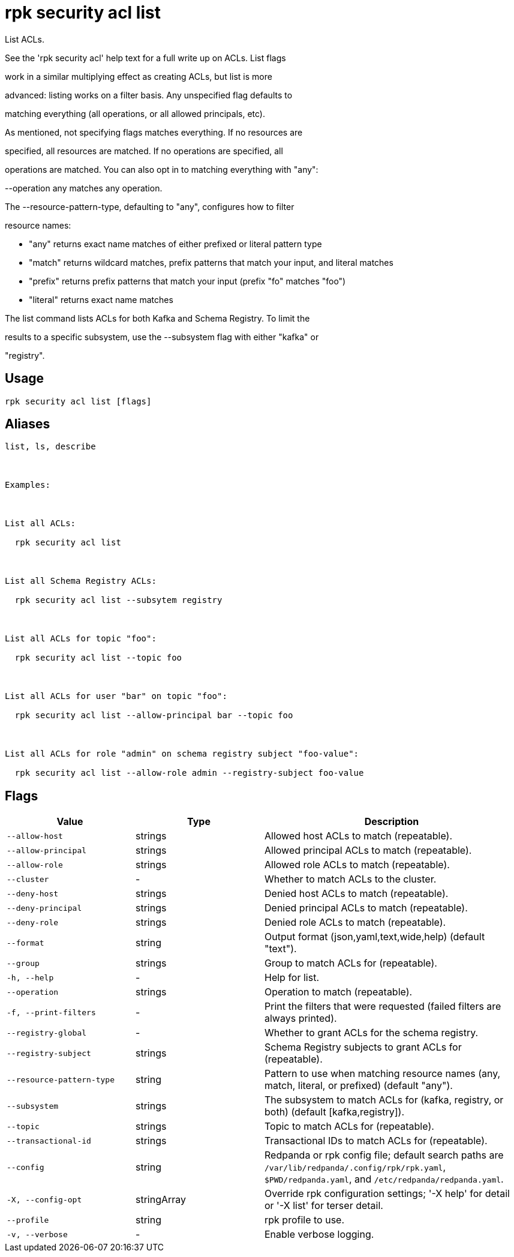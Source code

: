 = rpk security acl list
:description: rpk security acl list

List ACLs.

See the 'rpk security acl' help text for a full write up on ACLs. List flags
work in a similar multiplying effect as creating ACLs, but list is more
advanced: listing works on a filter basis. Any unspecified flag defaults to
matching everything (all operations, or all allowed principals, etc).

As mentioned, not specifying flags matches everything. If no resources are
specified, all resources are matched. If no operations are specified, all
operations are matched. You can also opt in to matching everything with "any":
--operation any matches any operation.

The --resource-pattern-type, defaulting to "any", configures how to filter
resource names:
  * "any" returns exact name matches of either prefixed or literal pattern type
  * "match" returns wildcard matches, prefix patterns that match your input, and literal matches
  * "prefix" returns prefix patterns that match your input (prefix "fo" matches "foo")
  * "literal" returns exact name matches

The list command lists ACLs for both Kafka and Schema Registry. To limit the 
results to a specific subsystem, use the --subsystem flag with either "kafka" or 
"registry".

== Usage

[,bash]
----
rpk security acl list [flags]
----

== Aliases

[,bash]
----
list, ls, describe

Examples:

List all ACLs:
  rpk security acl list

List all Schema Registry ACLs:
  rpk security acl list --subsytem registry

List all ACLs for topic "foo":
  rpk security acl list --topic foo

List all ACLs for user "bar" on topic "foo":
  rpk security acl list --allow-principal bar --topic foo

List all ACLs for role "admin" on schema registry subject "foo-value":
  rpk security acl list --allow-role admin --registry-subject foo-value
----

== Flags

[cols="1m,1a,2a"]
|===
|*Value* |*Type* |*Description*

|--allow-host |strings |Allowed host ACLs to match (repeatable).

|--allow-principal |strings |Allowed principal ACLs to match (repeatable).

|--allow-role |strings |Allowed role ACLs to match (repeatable).

|--cluster |- |Whether to match ACLs to the cluster.

|--deny-host |strings |Denied host ACLs to match (repeatable).

|--deny-principal |strings |Denied principal ACLs to match (repeatable).

|--deny-role |strings |Denied role ACLs to match (repeatable).

|--format |string |Output format (json,yaml,text,wide,help) (default "text").

|--group |strings |Group to match ACLs for (repeatable).

|-h, --help |- |Help for list.

|--operation |strings |Operation to match (repeatable).

|-f, --print-filters |- |Print the filters that were requested (failed filters are always printed).

|--registry-global |- |Whether to grant ACLs for the schema registry.

|--registry-subject |strings |Schema Registry subjects to grant ACLs for (repeatable).

|--resource-pattern-type |string |Pattern to use when matching resource names (any, match, literal, or prefixed) (default "any").

|--subsystem |strings |The subsystem to match ACLs for (kafka, registry, or both) (default [kafka,registry]).

|--topic |strings |Topic to match ACLs for (repeatable).

|--transactional-id |strings |Transactional IDs to match ACLs for (repeatable).

|--config |string |Redpanda or rpk config file; default search paths are `/var/lib/redpanda/.config/rpk/rpk.yaml`, `$PWD/redpanda.yaml`, and `/etc/redpanda/redpanda.yaml`.

|-X, --config-opt |stringArray |Override rpk configuration settings; '-X help' for detail or '-X list' for terser detail.

|--profile |string |rpk profile to use.

|-v, --verbose |- |Enable verbose logging.
|===